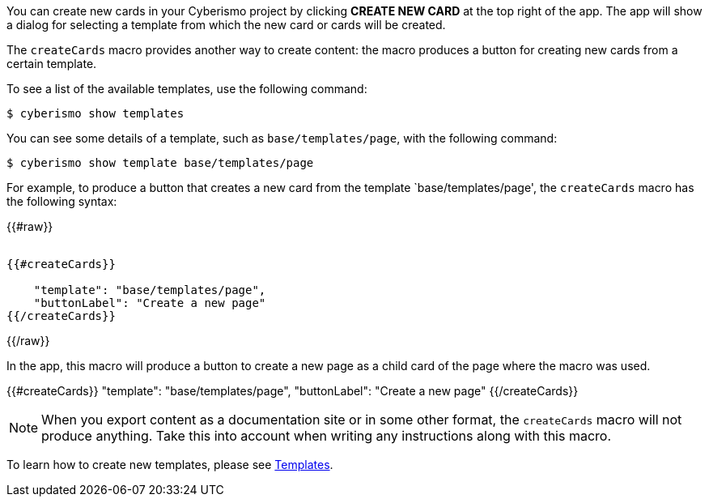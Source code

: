 You can create new cards in your Cyberismo project by clicking **CREATE NEW CARD** at the top right of the app. The app will show a dialog for selecting a template from which the new card or cards will be created.

The `createCards` macro provides another way to create content: the macro produces a button for creating new cards from a certain template.

To see a list of the available templates, use the following command:

  $ cyberismo show templates

You can see some details of a template, such as `base/templates/page`, with the following command:

  $ cyberismo show template base/templates/page

For example, to produce a button that creates a new card from the template `base/templates/page', the ``createCards`` macro has the following syntax:

++++

{{#raw}}
<pre><code>
{{#createCards}}

    "template": "base/templates/page",
    "buttonLabel": "Create a new page"
{{/createCards}}
</code></pre>
{{/raw}}

++++

In the app, this macro will produce a button to create a new page as a child card of the page where the macro was used.

{{#createCards}}
    "template": "base/templates/page",
    "buttonLabel": "Create a new page"
{{/createCards}}

NOTE: When you export content as a documentation site or in some other format, the ``createCards`` macro will not produce anything. Take this into account when writing any instructions along with this macro.

To learn how to create new templates, please see xref:docs_7n7gqu93.adoc[Templates].



